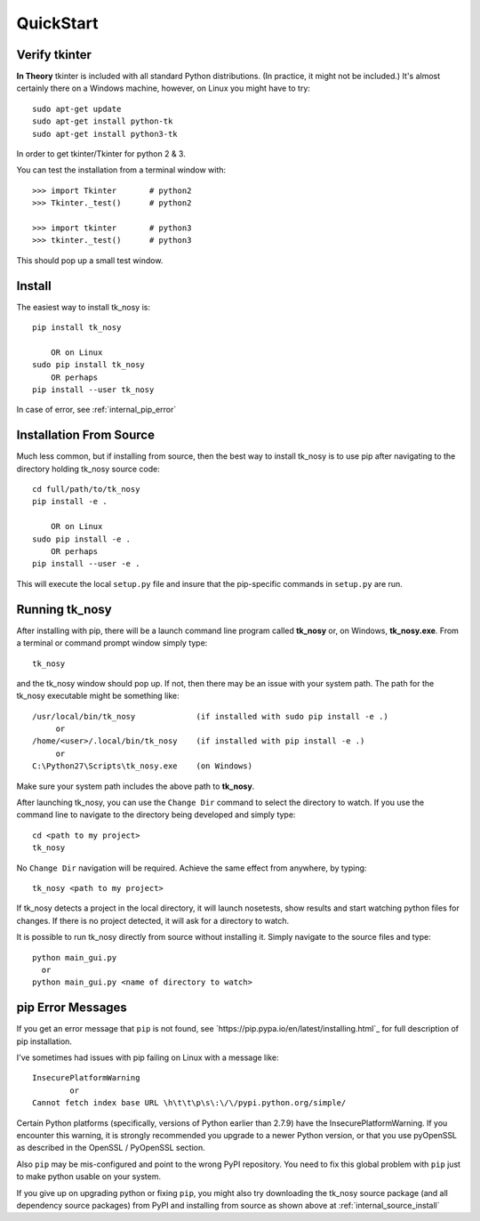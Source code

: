 
.. quickstart

QuickStart
=========

Verify tkinter
--------------

**In Theory** tkinter is included with all standard Python distributions.
(In practice, it might not be included.)
It's almost certainly there on a Windows machine, however,
on Linux you might have to try::

    sudo apt-get update
    sudo apt-get install python-tk
    sudo apt-get install python3-tk
    
In order to get tkinter/Tkinter for python 2 & 3.

You can test the installation from a terminal window with::

    >>> import Tkinter       # python2
    >>> Tkinter._test()      # python2
    
    >>> import tkinter       # python3
    >>> tkinter._test()      # python3

This should pop up a small test window.

Install
-------

The easiest way to install tk_nosy is::

    pip install tk_nosy
    
        OR on Linux
    sudo pip install tk_nosy
        OR perhaps
    pip install --user tk_nosy

In case of error, see :ref:`internal_pip_error`

.. _internal_source_install:

Installation From Source
------------------------

Much less common, but if installing from source, then
the best way to install tk_nosy is to use pip after navigating to the directory holding tk_nosy source code::

    cd full/path/to/tk_nosy
    pip install -e .
    
        OR on Linux
    sudo pip install -e .
        OR perhaps
    pip install --user -e .
    
This will execute the local ``setup.py`` file and insure that the pip-specific commands in ``setup.py`` are run.

Running tk_nosy
---------------

After installing with pip, there will be a launch command line program called **tk_nosy** or, on Windows, **tk_nosy.exe**. From a terminal or command prompt window simply type::

    tk_nosy

and the tk_nosy window should pop up. If not, then there may be an issue with your system path.
The path for the tk_nosy executable might be something like::

    /usr/local/bin/tk_nosy             (if installed with sudo pip install -e .)
         or 
    /home/<user>/.local/bin/tk_nosy    (if installed with pip install -e .)
         or 
    C:\Python27\Scripts\tk_nosy.exe    (on Windows)

Make sure your system path includes the above path to **tk_nosy**.


After launching tk_nosy, you can use the ``Change Dir`` command to select the directory to watch.
If you use the command line to navigate to the directory being developed and simply type::

    cd <path to my project>
    tk_nosy
    
No ``Change Dir`` navigation will be required.
Achieve the same effect from anywhere, by typing::
      
    tk_nosy <path to my project>
    
If tk_nosy detects a project in the local directory, it will launch nosetests, show results and start watching python files for changes.  If there is no project detected, it will ask for a directory to watch.

It is possible to run tk_nosy directly from source without installing it. Simply navigate to the source files and type::

    python main_gui.py
      or
    python main_gui.py <name of directory to watch>


.. _internal_pip_error:

pip Error Messages
------------------

If you get an error message that ``pip`` is not found, see `https://pip.pypa.io/en/latest/installing.html`_ for full description of pip installation.

I've sometimes had issues with pip failing on Linux with a message like::


    InsecurePlatformWarning
            or    
    Cannot fetch index base URL \h\t\t\p\s\:\/\/pypi.python.org/simple/

Certain Python platforms (specifically, versions of Python earlier than 2.7.9) have the InsecurePlatformWarning. If you encounter this warning, it is strongly recommended you upgrade to a newer Python version, or that you use pyOpenSSL as described in the OpenSSL / PyOpenSSL section.    

Also ``pip`` may be mis-configured and point to the wrong PyPI repository.
You need to fix this global problem with ``pip`` just to make python usable on your system.


If you give up on upgrading python or fixing ``pip``, 
you might also try downloading the tk_nosy source package 
(and all dependency source packages)
from PyPI and installing from source as shown above at :ref:`internal_source_install`


